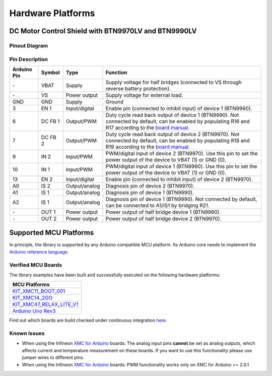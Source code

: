 .. _hw-platforms:

Hardware Platforms
==================

DC Motor Control Shield with BTN9970LV and BTN9990LV
""""""""""""""""""""""""""""""""""""""""""""""""""""

Pinout Diagram
^^^^^^^^^^^^^^

.. image:: img/shield_btn99x0_pinout.png
    :width: 600

Pin Description
^^^^^^^^^^^^^^^

.. list-table::
    :header-rows: 1

    * - Arduino Pin
      - Symbol
      - Type
      - Function
    * - \-
      - VBAT
      - Supply
      - Supply voltage for half bridges (connected to VS through reverse battery protection).
    * - \-
      - VS
      - Power output
      - Supply voltage for external load.
    * - GND
      - GND
      - Supply
      - Ground
    * - 3
      - EN 1
      - Input/digital
      - Enable pin (connected to inhibit input) of device 1 (BTN9990).
    * - 6
      - DC FB 1
      - Output/PWM
      - Duty cycle read back output of device 1 (BTN9990). Not connected by default, can be enabled by populating R16 and R17 according to the `board manual`_.
    * - 7
      - DC FB 2
      - Output/PWM
      - Duty cycle read back output of device 2 (BTN9970). Not connected by default, can be enabled by populating R18 and R19 according to the `board manual`_.
    * - 9
      - IN 2
      - Input/PWM
      - PWM/digital input of device 2 (BTN9970). Use this pin to set the power output of the device to VBAT (1) or GND (0).
    * - 10
      - IN 1
      - Input/PWM
      - PWM/digital input of device 1 (BTN9990). Use this pin to set the power output of the device to VBAT (1) or GND (0).
    * - 13
      - EN 2
      - Input/digital
      - Enable pin (connected to inhibit input) of device 2 (BTN9970).
    * - A0
      - IS 2
      - Output/analog
      - Diagnosis pin of device 2 (BTN9970).
    * - A1
      - IS 1
      - Output/analog
      - Diagnosis pin of device 1 (BTN9990).
    * - A2
      - IS 1
      - Output/analog
      - Diagnosis pin of device 1 (BTN9990). Not connected by default, can be connected to A1/IS1 by bridging R21.
    * - \-
      - OUT 1
      - Power output
      - Power output of half bridge device 1 (BTN9990).
    * - \-
      - OUT 2
      - Power output
      - Power output of half bridge device 2 (BTN9970).

.. _`board manual`: https://www.infineon.com/dgdl/Infineon-User_manual_for_NovalithIC_BTN9970LVBTN9990_motor_control_shield-UserManual-v01_00-EN.pdf?fileId=8ac78c8c7d0d8da4017d0fb6fdc12cca


Supported MCU Platforms
"""""""""""""""""""""""

In principle, the library is supported by any Arduino compatible MCU platform.
Its Arduino core needs to implement the `Arduino reference language <https://www.arduino.cc/reference/en/>`_.

Verified MCU Boards
^^^^^^^^^^^^^^^^^^^
The library examples have been built and successfully executed on the following hardware platforms:

.. list-table::
    :header-rows: 1

    * - MCU Platforms
    * - `KIT_XMC11_BOOT_001 <https://www.infineon.com/cms/en/product/evaluation-boards/kit_xmc11_boot_001>`_
    * - `KIT_XMC14_2GO  <https://www.infineon.com/cms/en/product/evaluation-boards/kit_xmc14_2go>`_
    * - `KIT_XMC47_RELAX_LITE_V1 <https://www.infineon.com/cms/de/product/evaluation-boards/kit_xmc47_relax_lite_v1>`_
    * - `Arduino Uno Rev3 <https://store.arduino.cc/arduino-uno-rev3>`_

Find out which boards are build checked under continuous integration `here <https://github.com/Infineon/arduino-motix-btn99x0/blob/master/.github/workflows/build-check.yml>`_.

Known Issues
^^^^^^^^^^^^
* When using the Infineon `XMC for Arduino`_ boards: The analog input pins **cannot** be set as analog outputs, which affects current and temperature measurement on these boards. If you want to use this functionality please use jumper wires to different pins.
* When using the Infineon `XMC for Arduino`_ boards: PWM functionality works only on XMC for Arduino >= 2.0.1

.. _`XMC for Arduino`: https://github.com/Infineon/XMC-for-Arduino